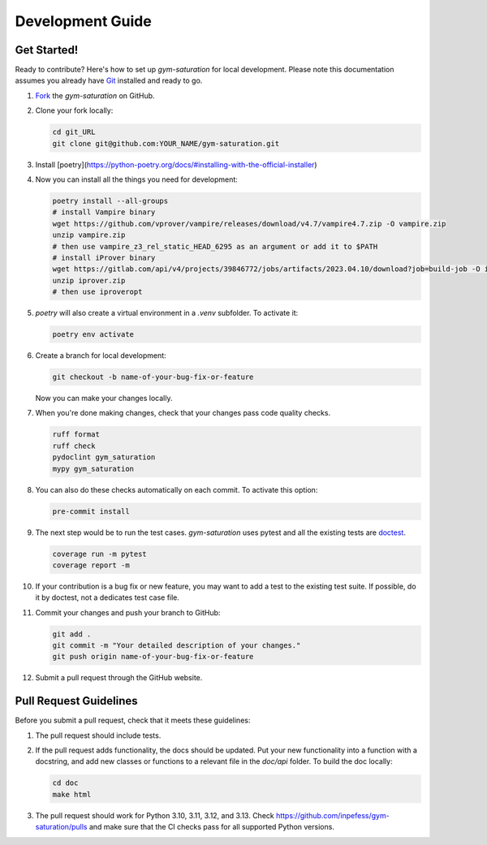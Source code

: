 .. _development-guide:

=================
Development Guide
=================

Get Started!
------------

Ready to contribute? Here's how to set up `gym-saturation` for local
development. Please note this documentation assumes you already have
`Git
<https://git-scm.com/book/en/v2/Getting-Started-Installing-Git>`__
installed and ready to go.

#. `Fork <https://github.com/inpefess/gym-saturation/fork>`__ the
   `gym-saturation` on GitHub.

#. Clone your fork locally:

   .. code:: sh

      cd git_URL
      git clone git@github.com:YOUR_NAME/gym-saturation.git

#. Install
   [poetry](https://python-poetry.org/docs/#installing-with-the-official-installer)

#. Now you can install all the things you need for development:

   .. code:: bash
		   
      poetry install --all-groups
      # install Vampire binary
      wget https://github.com/vprover/vampire/releases/download/v4.7/vampire4.7.zip -O vampire.zip
      unzip vampire.zip
      # then use vampire_z3_rel_static_HEAD_6295 as an argument or add it to $PATH
      # install iProver binary
      wget https://gitlab.com/api/v4/projects/39846772/jobs/artifacts/2023.04.10/download?job=build-job -O iprover.zip
      unzip iprover.zip
      # then use iproveropt

#. `poetry` will also create a virtual environment in a `.venv`
   subfolder. To activate it:

   .. code:: bash

      poetry env activate       

#. Create a branch for local development:

   .. code:: bash

      git checkout -b name-of-your-bug-fix-or-feature

   Now you can make your changes locally.

#. When you're done making changes, check that your changes pass code
   quality checks.

   .. code:: bash

      ruff format
      ruff check
      pydoclint gym_saturation
      mypy gym_saturation

#. You can also do these checks automatically on each commit. To
   activate this option:

   .. code:: bash

      pre-commit install       

#. The next step would be to run the test cases. `gym-saturation`
   uses pytest and all the existing tests are `doctest
   <https://docs.python.org/3/library/doctest.html>`__.

   .. code:: bash

      coverage run -m pytest
      coverage report -m

#. If your contribution is a bug fix or new feature, you may want to
   add a test to the existing test suite. If possible, do it by
   doctest, not a dedicates test case file.

#. Commit your changes and push your branch to GitHub:

   .. code:: bash

      git add .
      git commit -m "Your detailed description of your changes."
      git push origin name-of-your-bug-fix-or-feature

#. Submit a pull request through the GitHub website.


Pull Request Guidelines
-----------------------

Before you submit a pull request, check that it meets these
guidelines:

#. The pull request should include tests.

#. If the pull request adds functionality, the docs should be
   updated. Put your new functionality into a function with a
   docstring, and add new classes or functions to a relevant file in
   the `doc/api` folder. To build the doc locally:

   .. code:: bash

       cd doc
       make html
   
#. The pull request should work for Python 3.10, 3.11, 3.12, and
   3.13. Check https://github.com/inpefess/gym-saturation/pulls and
   make sure that the CI checks pass for all supported Python
   versions.
